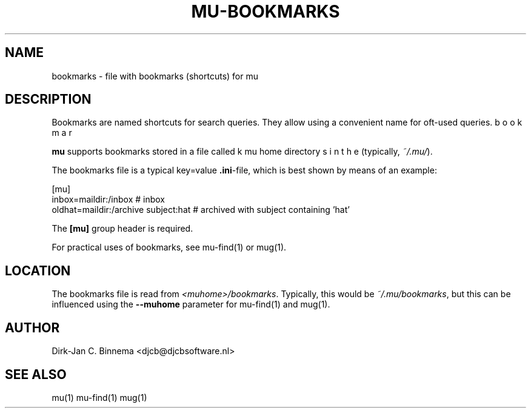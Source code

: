 .TH MU-BOOKMARKS 5 "November 2010" "User Manuals"

.SH NAME 

bookmarks \- file with bookmarks (shortcuts) for mu

.SH DESCRIPTION

Bookmarks are named shortcuts for search queries. They allow using a
convenient name for oft-used queries.

\fBmu\fR supports bookmarks stored in a file called \bFbookmarks\fR in the
mu home directory (typically, \fI~/.mu/\fR).

The bookmarks file is a typical key=value \fB.ini\fR-file, which is best shown
by means of an example:

.nf
    [mu]
    inbox=maildir:/inbox                  # inbox
    oldhat=maildir:/archive subject:hat   # archived with subject containing 'hat'
.fi

The \fB[mu]\fR group header is required.

For practical uses of bookmarks, see mu-find(1) or mug(1).

.SH LOCATION
The bookmarks file is read from \fI<muhome>/bookmarks\fR. Typically, this
would be \fI~/.mu/bookmarks\fR, but this can be influenced using the
\fB\-\-muhome\fR parameter for mu-find(1) and mug(1). 

.SH AUTHOR

Dirk-Jan C. Binnema <djcb@djcbsoftware.nl>

.SH "SEE ALSO"

mu(1) mu-find(1) mug(1)
